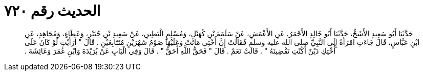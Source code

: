 
= الحديث رقم ٧٢٠

[quote.hadith]
حَدَّثَنَا أَبُو سَعِيدٍ الأَشَجُّ، حَدَّثَنَا أَبُو خَالِدٍ الأَحْمَرُ، عَنِ الأَعْمَشِ، عَنْ سَلَمَةَ بْنِ كُهَيْلٍ، وَمُسْلِمٍ الْبَطِينِ، عَنْ سَعِيدِ بْنِ جُبَيْرٍ، وَعَطَاءٍ، وَمُجَاهِدٍ، عَنِ ابْنِ عَبَّاسٍ، قَالَ جَاءَتِ امْرَأَةٌ إِلَى النَّبِيِّ صلى الله عليه وسلم فَقَالَتْ إِنَّ أُخْتِي مَاتَتْ وَعَلَيْهَا صَوْمُ شَهْرَيْنِ مُتَتَابِعَيْنِ ‏.‏ قَالَ ‏"‏ أَرَأَيْتِ لَوْ كَانَ عَلَى أُخْتِكِ دَيْنٌ أَكُنْتِ تَقْضِينَهُ ‏"‏ ‏.‏ قَالَتْ نَعَمْ ‏.‏ قَالَ ‏"‏ فَحَقُّ اللَّهِ أَحَقُّ ‏"‏ ‏.‏ قَالَ وَفِي الْبَابِ عَنْ بُرَيْدَةَ وَابْنِ عُمَرَ وَعَائِشَةَ ‏.‏